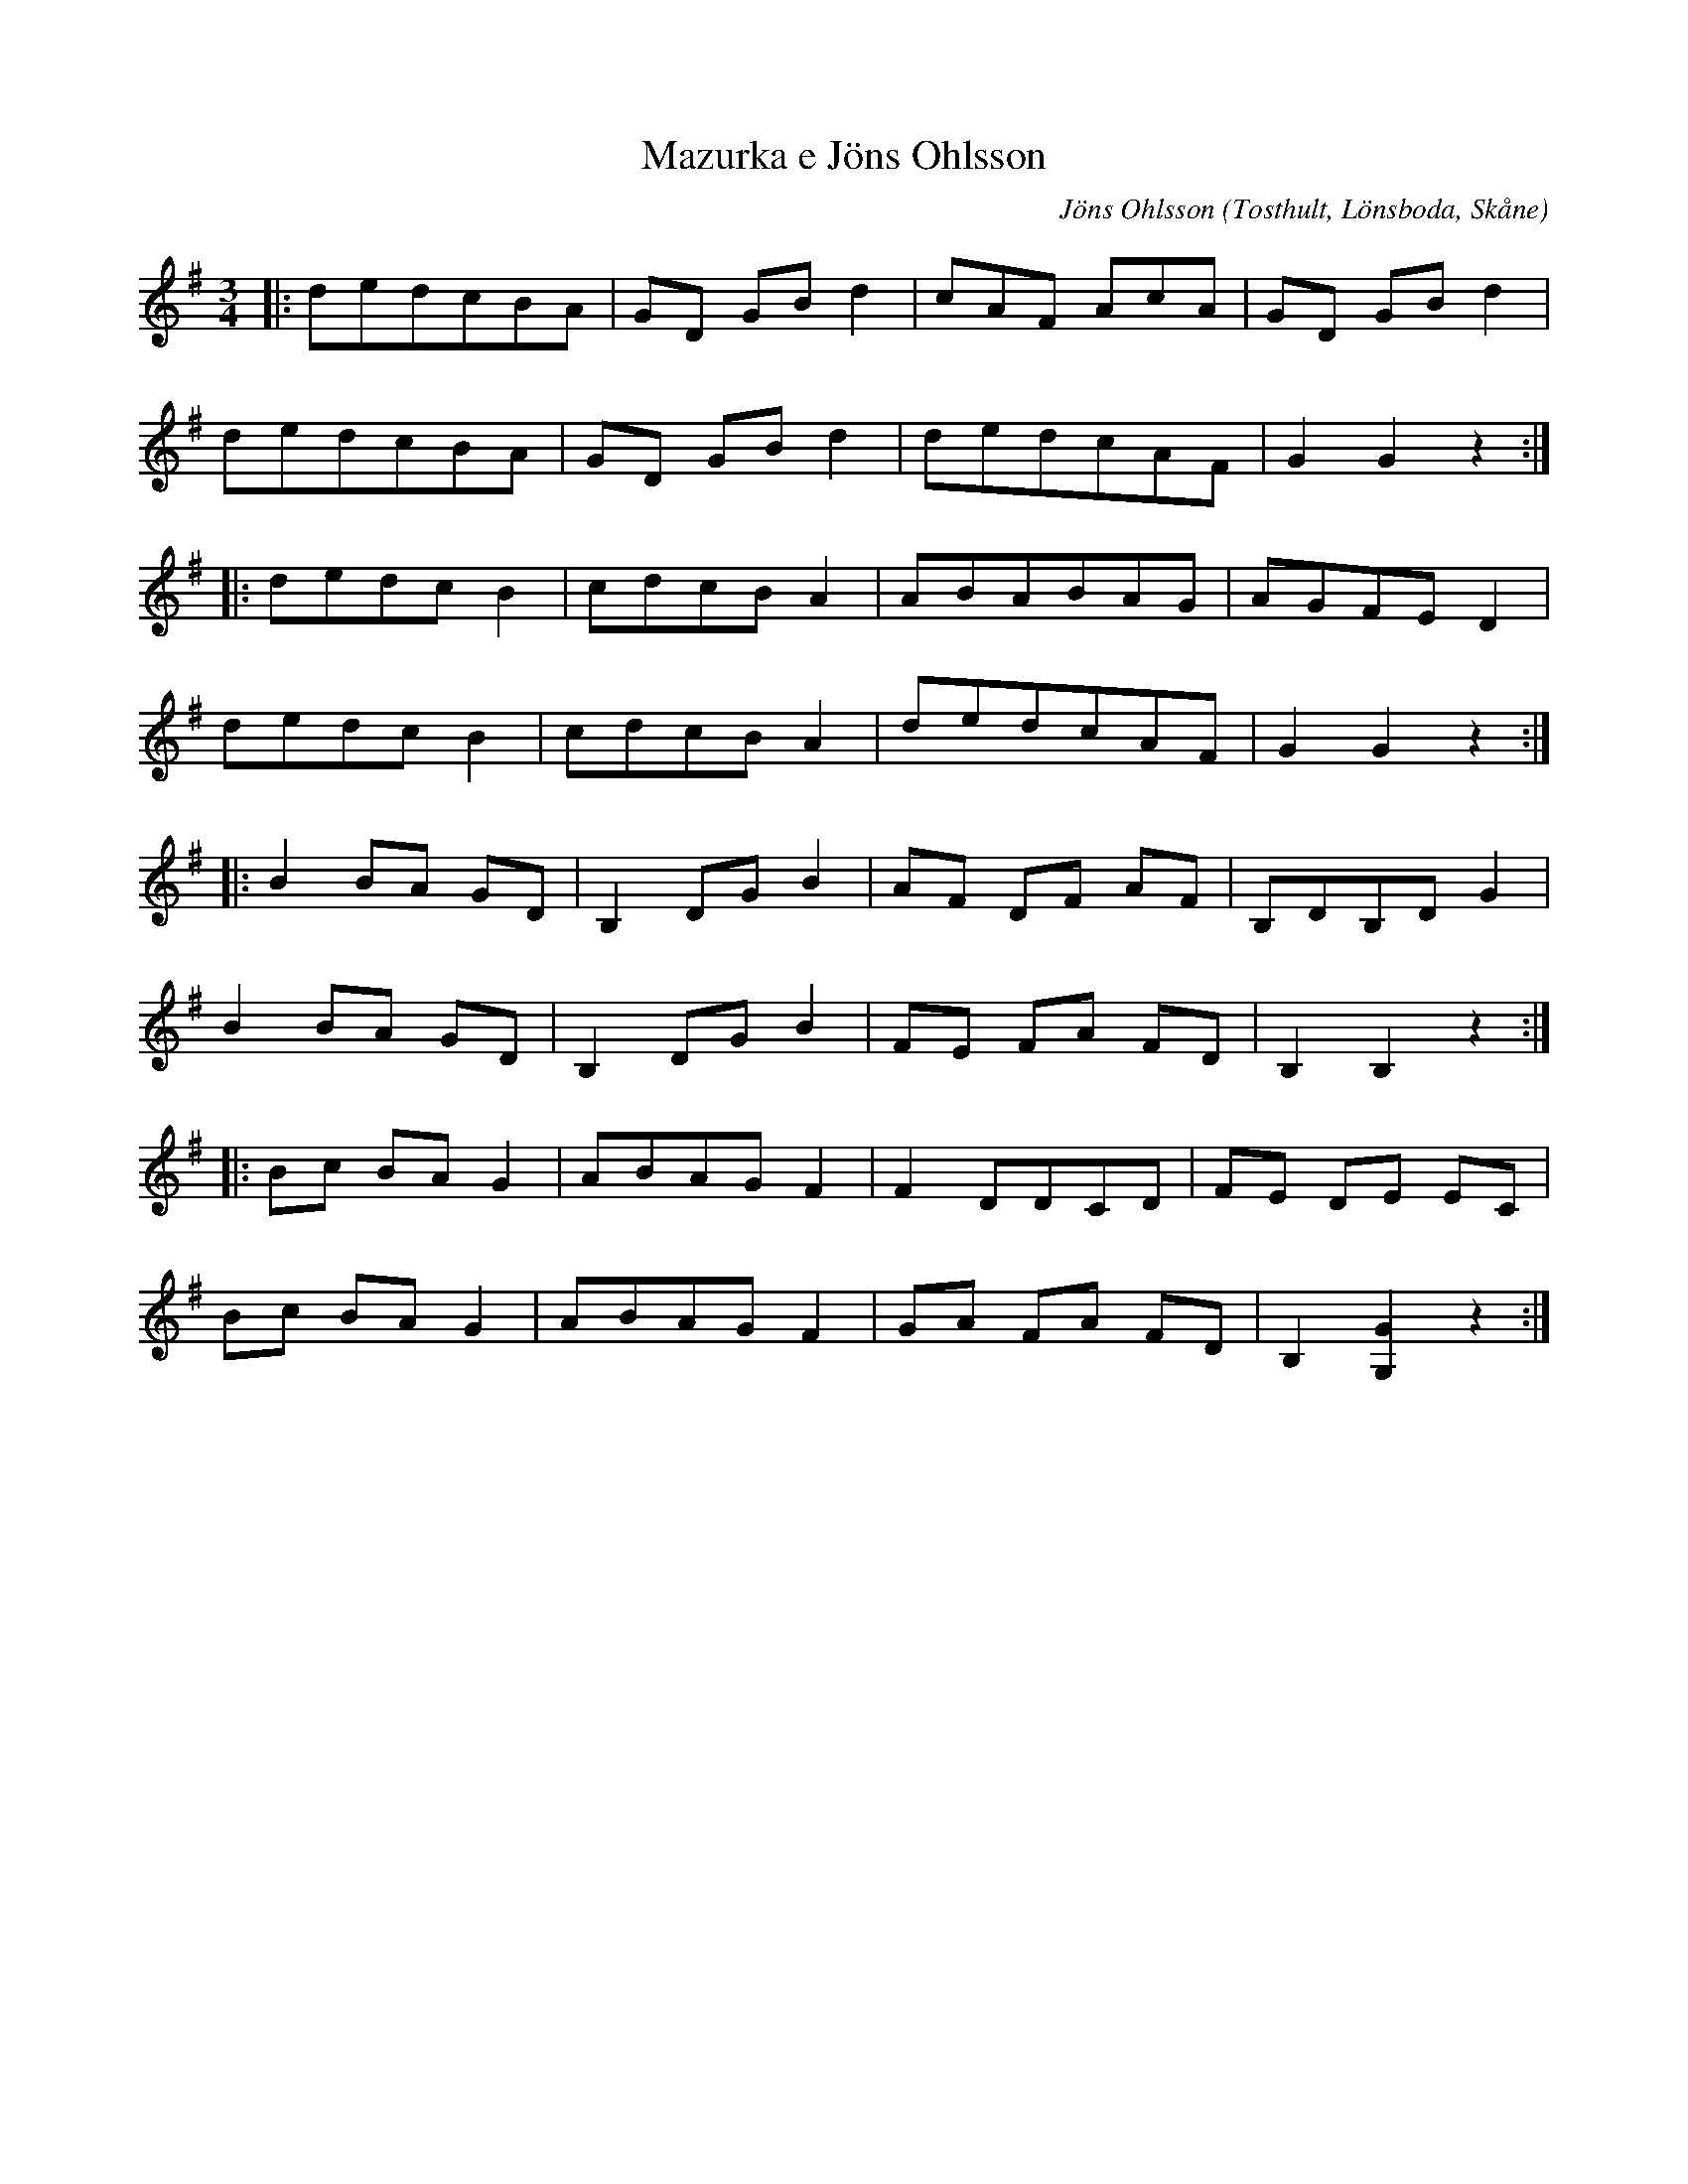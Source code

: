 %%abc-charset utf-8

X:1
T:Mazurka e Jöns Ohlsson
R:Mazurka
Z:Patrik Månsson, 23/9 2008
O:Tosthult, Lönsboda, Skåne
C:Jöns Ohlsson
M:3/4
L:1/8
K:G
N: Nedtecknad 961110 E.W.
|: dedcBA | GD GB d2 | cAF AcA | GD GB d2 |
   dedcBA | GD GB d2 | dedcAF | G2 G2 z2 :|
|: dedc B2 | cdcB A2 | ABABAG | AGFE D2 |
   dedc B2 | cdcB A2 | dedcAF | G2 G2 z2 :|
|: B2 BA GD | B,2 DG B2 | AF DF AF | B,DB,D G2 |
   B2 BA GD | B,2 DG B2 | FE FA FD | B,2 B,2 z2 :| 
|: Bc BA G2 | ABAG F2 | F2 DDCD | FE DE EC |
   Bc BA G2 | ABAG F2 | GA FA FD | B,2 [GG,]2 z2 :|

